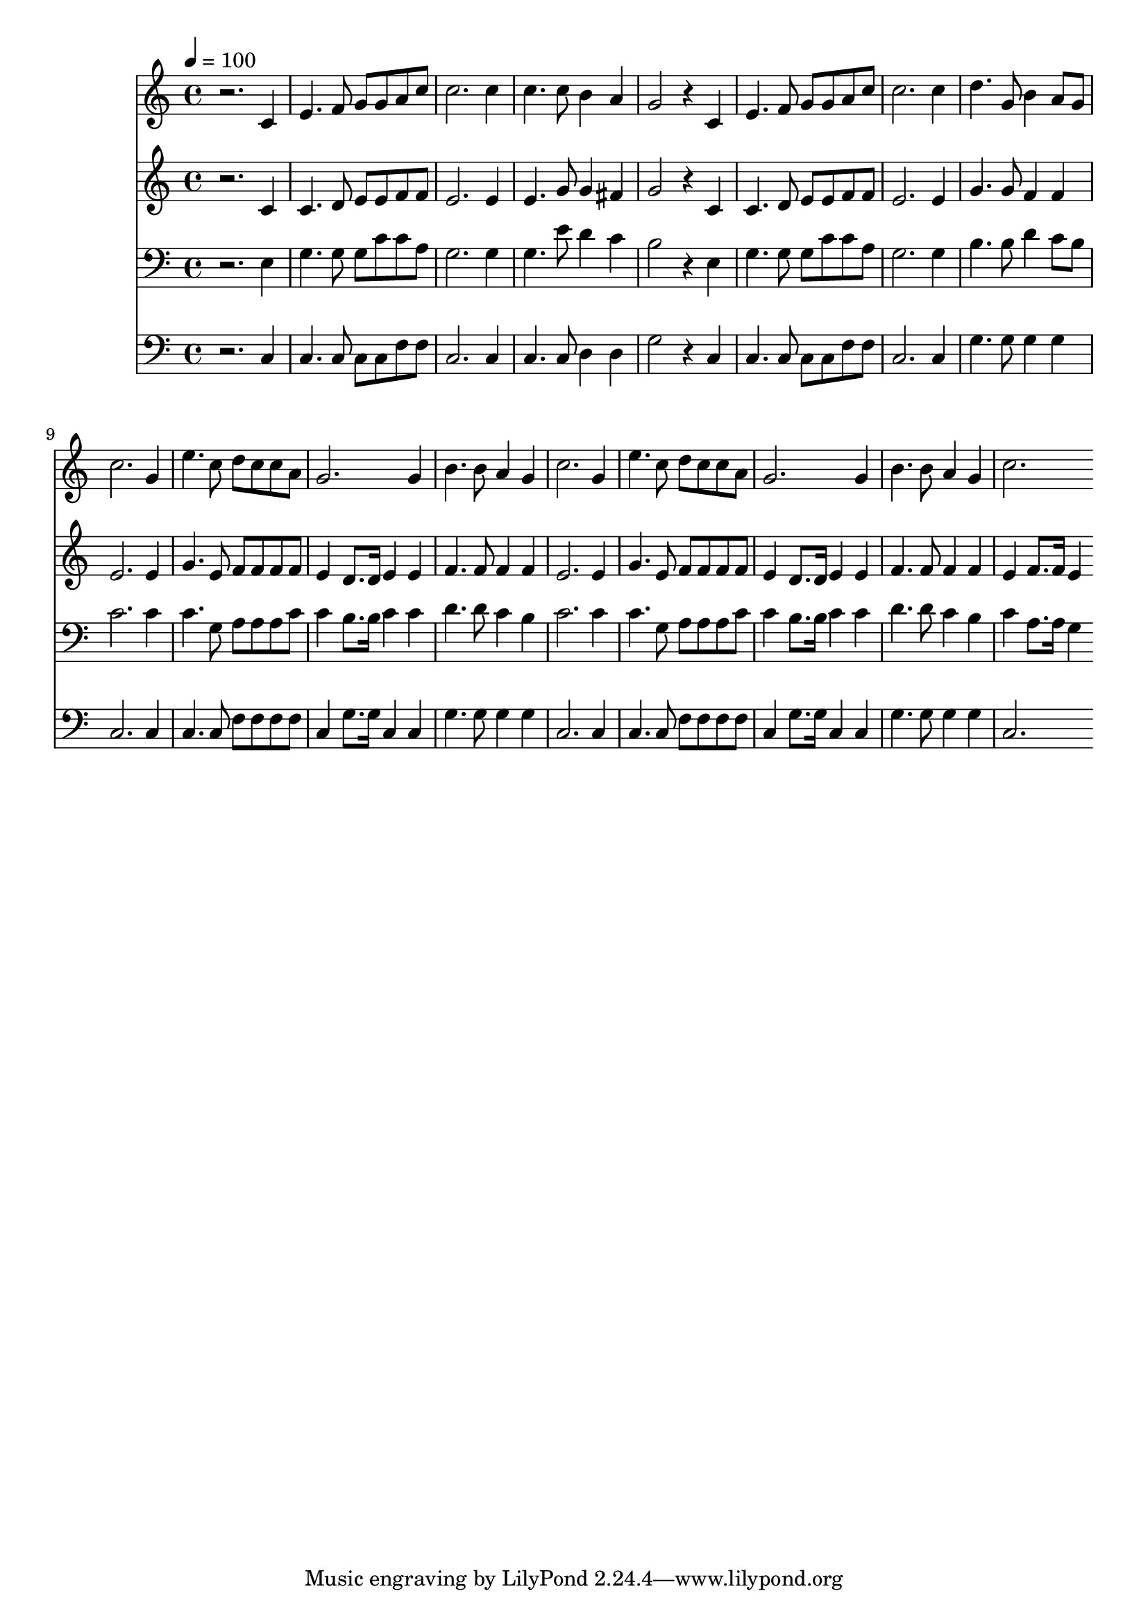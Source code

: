 % Lily was here -- automatically converted by c:/Program Files (x86)/LilyPond/usr/bin/midi2ly.py from mid/121.mid
\version "2.14.0"

\layout {
  \context {
    \Voice
    \remove "Note_heads_engraver"
    \consists "Completion_heads_engraver"
    \remove "Rest_engraver"
    \consists "Completion_rest_engraver"
  }
}

trackAchannelA = {


  \key c \major
    
  \time 4/4 
  

  \key c \major
  
  \tempo 4 = 100 
  
}

trackA = <<
  \context Voice = voiceA \trackAchannelA
>>


trackBchannelB = \relative c {
  r2. c'4 
  | % 2
  e4. f8 g g a c 
  | % 3
  c2. c4 
  | % 4
  c4. c8 b4 a 
  | % 5
  g2 r4 c, 
  | % 6
  e4. f8 g g a c 
  | % 7
  c2. c4 
  | % 8
  d4. g,8 b4 a8 g 
  | % 9
  c2. g4 
  | % 10
  e'4. c8 d c c a 
  | % 11
  g2. g4 
  | % 12
  b4. b8 a4 g 
  | % 13
  c2. g4 
  | % 14
  e'4. c8 d c c a 
  | % 15
  g2. g4 
  | % 16
  b4. b8 a4 g 
  | % 17
  c2. 
}

trackB = <<
  \context Voice = voiceA \trackBchannelB
>>


trackCchannelB = \relative c {
  r2. c'4 
  | % 2
  c4. d8 e e f f 
  | % 3
  e2. e4 
  | % 4
  e4. g8 g4 fis 
  | % 5
  g2 r4 c, 
  | % 6
  c4. d8 e e f f 
  | % 7
  e2. e4 
  | % 8
  g4. g8 f4 f 
  | % 9
  e2. e4 
  | % 10
  g4. e8 f f f f 
  | % 11
  e4 d8. d16 e4 e 
  | % 12
  f4. f8 f4 f 
  | % 13
  e2. e4 
  | % 14
  g4. e8 f f f f 
  | % 15
  e4 d8. d16 e4 e 
  | % 16
  f4. f8 f4 f 
  | % 17
  e f8. f16 e4 
}

trackC = <<
  \context Voice = voiceA \trackCchannelB
>>


trackDchannelB = \relative c {
  r2. e4 
  | % 2
  g4. g8 g c c a 
  | % 3
  g2. g4 
  | % 4
  g4. e'8 d4 c 
  | % 5
  b2 r4 e, 
  | % 6
  g4. g8 g c c a 
  | % 7
  g2. g4 
  | % 8
  b4. b8 d4 c8 b 
  | % 9
  c2. c4 
  | % 10
  c4. g8 a a a c 
  | % 11
  c4 b8. b16 c4 c 
  | % 12
  d4. d8 c4 b 
  | % 13
  c2. c4 
  | % 14
  c4. g8 a a a c 
  | % 15
  c4 b8. b16 c4 c 
  | % 16
  d4. d8 c4 b 
  | % 17
  c a8. a16 g4 
}

trackD = <<

  \clef bass
  
  \context Voice = voiceA \trackDchannelB
>>


trackEchannelB = \relative c {
  r2. c4 
  | % 2
  c4. c8 c c f f 
  | % 3
  c2. c4 
  | % 4
  c4. c8 d4 d 
  | % 5
  g2 r4 c, 
  | % 6
  c4. c8 c c f f 
  | % 7
  c2. c4 
  | % 8
  g'4. g8 g4 g 
  | % 9
  c,2. c4 
  | % 10
  c4. c8 f f f f 
  | % 11
  c4 g'8. g16 c,4 c 
  | % 12
  g'4. g8 g4 g 
  | % 13
  c,2. c4 
  | % 14
  c4. c8 f f f f 
  | % 15
  c4 g'8. g16 c,4 c 
  | % 16
  g'4. g8 g4 g 
  | % 17
  c,2. 
}

trackE = <<

  \clef bass
  
  \context Voice = voiceA \trackEchannelB
>>


\score {
  <<
    \context Staff=trackB \trackA
    \context Staff=trackB \trackB
    \context Staff=trackC \trackA
    \context Staff=trackC \trackC
    \context Staff=trackD \trackA
    \context Staff=trackD \trackD
    \context Staff=trackE \trackA
    \context Staff=trackE \trackE
  >>
  \layout {}
  \midi {}
}
